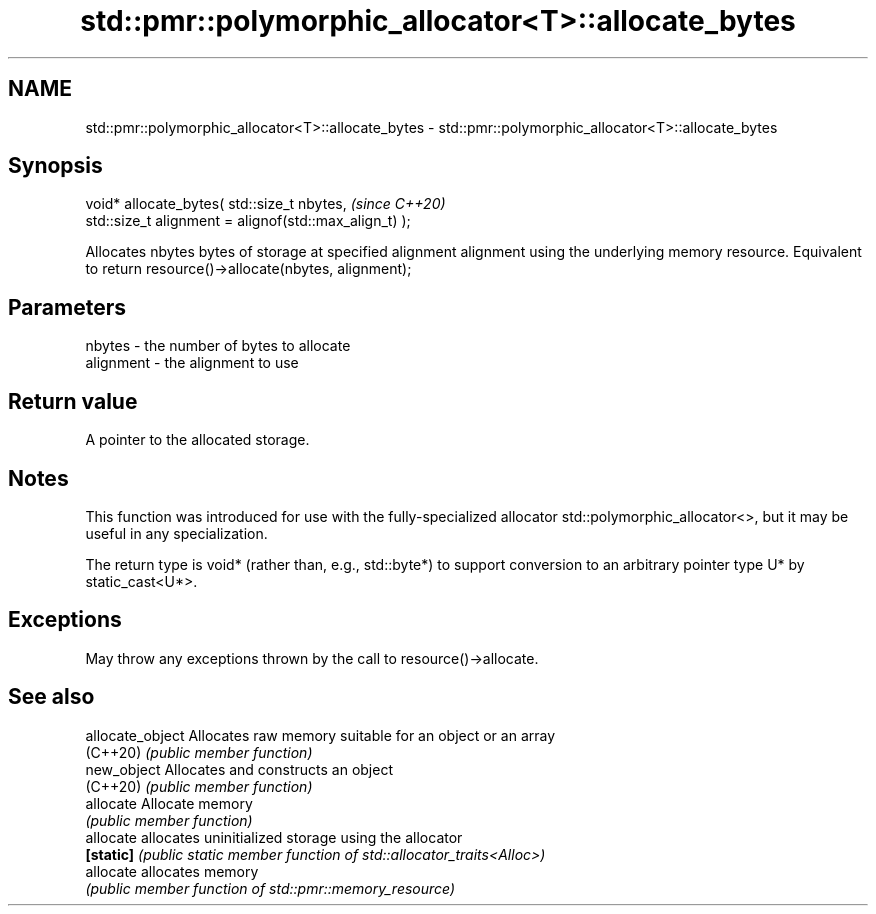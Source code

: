 .TH std::pmr::polymorphic_allocator<T>::allocate_bytes 3 "2020.03.24" "http://cppreference.com" "C++ Standard Libary"
.SH NAME
std::pmr::polymorphic_allocator<T>::allocate_bytes \- std::pmr::polymorphic_allocator<T>::allocate_bytes

.SH Synopsis
   void* allocate_bytes( std::size_t nbytes,             \fI(since C++20)\fP
   std::size_t alignment = alignof(std::max_align_t) );

   Allocates nbytes bytes of storage at specified alignment alignment using the underlying memory resource. Equivalent to return resource()->allocate(nbytes, alignment);

.SH Parameters

   nbytes    - the number of bytes to allocate
   alignment - the alignment to use

.SH Return value

   A pointer to the allocated storage.

.SH Notes

   This function was introduced for use with the fully-specialized allocator std::polymorphic_allocator<>, but it may be useful in any specialization.

   The return type is void* (rather than, e.g., std::byte*) to support conversion to an arbitrary pointer type U* by static_cast<U*>.

.SH Exceptions

   May throw any exceptions thrown by the call to resource()->allocate.

.SH See also

   allocate_object Allocates raw memory suitable for an object or an array
   (C++20)         \fI(public member function)\fP
   new_object      Allocates and constructs an object
   (C++20)         \fI(public member function)\fP
   allocate        Allocate memory
                   \fI(public member function)\fP
   allocate        allocates uninitialized storage using the allocator
   \fB[static]\fP        \fI(public static member function of std::allocator_traits<Alloc>)\fP
   allocate        allocates memory
                   \fI(public member function of std::pmr::memory_resource)\fP
